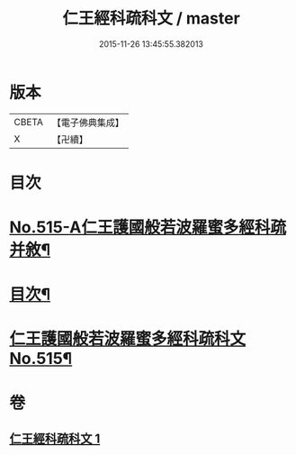#+TITLE: 仁王經科疏科文 / master
#+DATE: 2015-11-26 13:45:55.382013
* 版本
 |     CBETA|【電子佛典集成】|
 |         X|【卍續】    |

* 目次
* [[file:KR6c0211_001.txt::001-0190a1][No.515-A仁王護國般若波羅蜜多經科疏并敘¶]]
* [[file:KR6c0211_001.txt::0191b2][目次¶]]
* [[file:KR6c0211_001.txt::0192a1][仁王護國般若波羅蜜多經科疏科文No.515¶]]
* 卷
** [[file:KR6c0211_001.txt][仁王經科疏科文 1]]
